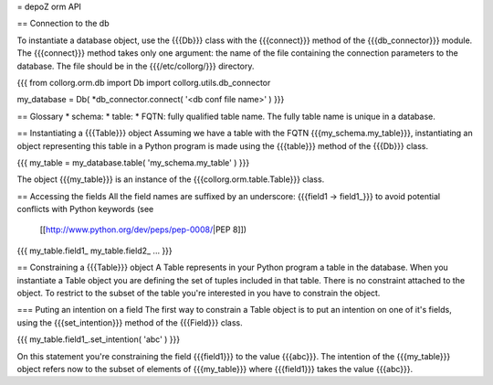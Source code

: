 = depoZ orm API

== Connection to the db

To instantiate a database object, use the {{{Db}}} class with the
{{{connect}}} method of the {{{db_connector}}} module.
The {{{connect}}} method takes only one argument: the
name of the file containing the connection parameters to the database. The file
should be in the {{{/etc/collorg/}}} directory.

{{{
from collorg.orm.db import Db
import collorg.utils.db_connector

my_database = Db( *db_connector.connect( '<db conf file name>' )
}}}

== Glossary
* schema:
* table:
* FQTN: fully qualified table name. The fully table name is unique in a
database.

== Instantiating a {{{Table}}} object
Assuming we have a table with the FQTN {{{my_schema.my_table}}}, instantiating
an object representing this table in a Python program is made using
the {{{table}}} method of the {{{Db}}} class.

{{{
my_table = my_database.table( 'my_schema.my_table' )
}}}

The object {{{my_table}}} is an instance of the
{{{collorg.orm.table.Table}}} class.

== Accessing the fields
All the field names are suffixed by an underscore: {{{field1 -> field1_}}}
to avoid potential conflicts with Python keywords (see
 [[http://www.python.org/dev/peps/pep-0008/|PEP 8]])

{{{
my_table.field1_
my_table.field2_
...
}}}

== Constraining a {{{Table}}} object
A Table represents in your Python program a table in the database. When you
instantiate a Table object you are defining the set of tuples included in
that table. There is no constraint attached to the object.
To restrict to the subset of the table you're interested in you have to
constrain the object.

=== Puting an intention on a field
The first way to constrain a Table object is to put an intention on one of
it's fields, using the {{{set_intention}}} method of the {{{Field}}} class.

{{{
my_table.field1_.set_intention( 'abc' )
}}}

On this statement you're constraining the field {{{field1}}} to the value
{{{abc}}}.
The intention of the {{{my_table}}} object refers now to the subset of elements
of {{{my_table}}} where {{{field1}}} takes the value {{{abc}}}.


